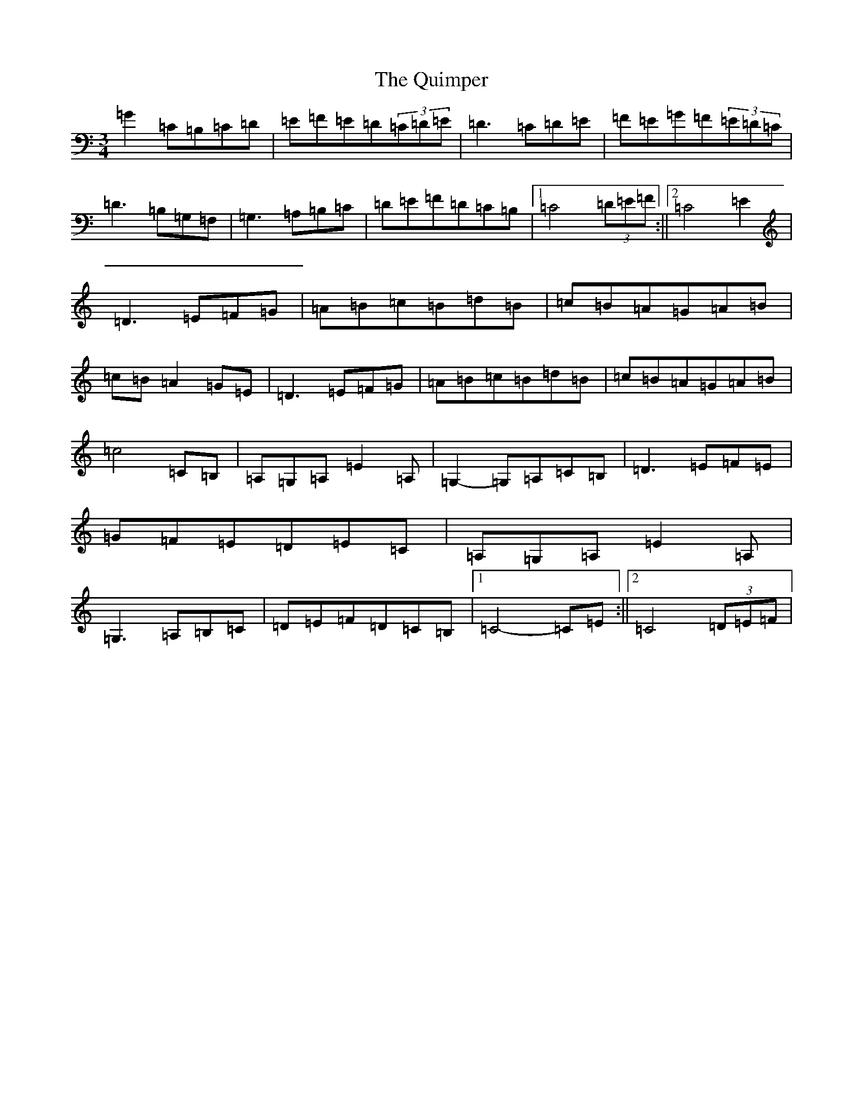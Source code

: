 X: 17613
T: Quimper, The
S: https://thesession.org/tunes/12395#setting20663
R: waltz
M:3/4
L:1/8
K: C Major
=G2=C=B,=C=D|=E=F=E=D(3=C=D=E|=D3=C=D=E|=F=E=G=F(3=E=D=C|=D3=B,=G,=F,|=G,3=A,=B,=C|=D=E=F=D=C=B,|1=C4(3=D=E=F:||2=C4=E2|=D3=E=F=G|=A=B=c=B=d=B|=c=B=A=G=A=B|=c=B=A2=G=E|=D3=E=F=G|=A=B=c=B=d=B|=c=B=A=G=A=B|=c4=C=B,|=A,=G,=A,=E2=A,|=G,2-=G,=A,=C=B,|=D3=E=F=E|=G=F=E=D=E=C|=A,=G,=A,=E2=A,|=G,3=A,=B,=C|=D=E=F=D=C=B,|1=C4-=C=E:||2=C4(3=D=E=F|